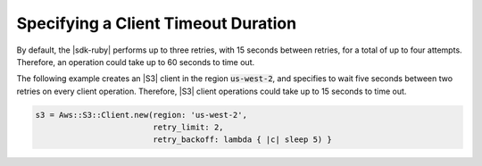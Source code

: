 .. Copyright 2010-2018 Amazon.com, Inc. or its affiliates. All Rights Reserved.

   This work is licensed under a Creative Commons Attribution-NonCommercial-ShareAlike 4.0
   International License (the "License"). You may not use this file except in compliance with the
   License. A copy of the License is located at http://creativecommons.org/licenses/by-nc-sa/4.0/.

   This file is distributed on an "AS IS" BASIS, WITHOUT WARRANTIES OR CONDITIONS OF ANY KIND,
   either express or implied. See the License for the specific language governing permissions and
   limitations under the License.

.. _aws-ruby-sdk-timeout-duration:

####################################
Specifying a Client Timeout Duration
####################################

.. meta::
    :description:
        Learn how to specify client timeout durations using the AWS SDK for Ruby.
    :keywords: AWS SDK for Ruby

By default, the |sdk-ruby| performs up to three retries, with 15 seconds between retries,
for a total of up to four attempts.
Therefore, an operation could take up to 60 seconds to time out.

The following example creates an |S3| client in the region :code:`us-west-2`, and specifies to
wait five seconds between two retries on every client operation.
Therefore, |S3| client operations could take up to 15 seconds to time out.

.. code-block:: ruby

    s3 = Aws::S3::Client.new(region: 'us-west-2',
                             retry_limit: 2,
			     retry_backoff: lambda { |c| sleep 5) }
